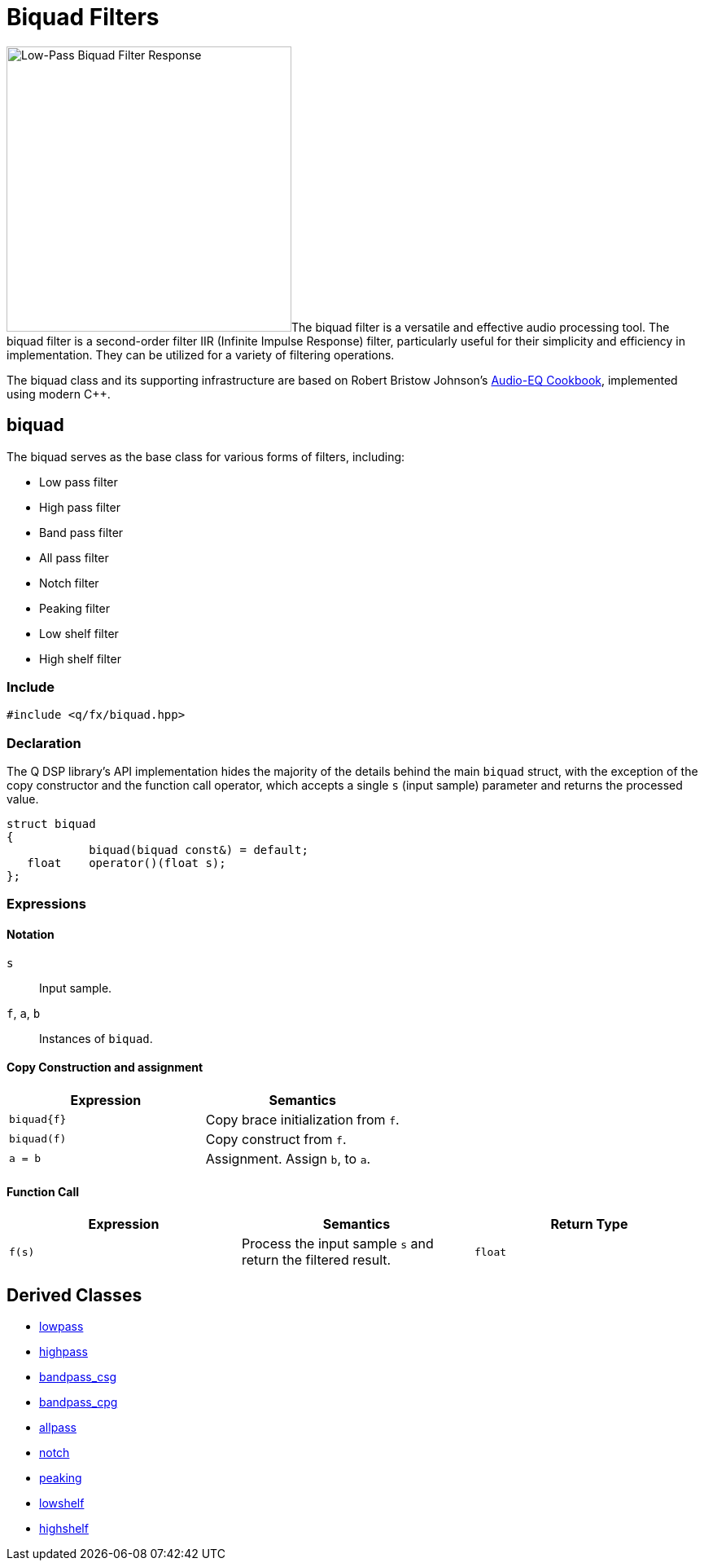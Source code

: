 = Biquad Filters

:biquad-response: image:biquad-response.png[alt="Low-Pass Biquad Filter Response", width=350, role=right]

{biquad-response}The biquad filter is a versatile and effective audio processing tool. The biquad filter is a second-order filter IIR (Infinite Impulse Response) filter, particularly useful for their simplicity and efficiency in implementation. They can be utilized for a variety of filtering operations.

The biquad class and its supporting infrastructure are based on Robert Bristow Johnson's https://www.w3.org/2011/audio/audio-eq-cookbook.html[Audio-EQ Cookbook], implemented using modern C++.

== biquad

The biquad serves as the base class for various forms of filters, including:

* Low pass filter
* High pass filter
* Band pass filter
* All pass filter
* Notch filter
* Peaking filter
* Low shelf filter
* High shelf filter

=== Include

```c++
#include <q/fx/biquad.hpp>
```

=== Declaration

The Q DSP library's API implementation hides the majority of the details behind the main `biquad` struct, with the exception of the copy constructor and the function call operator, which accepts a single `s` (input sample) parameter and returns the processed value.

```c++
struct biquad
{
            biquad(biquad const&) = default;
   float    operator()(float s);
};
```

=== Expressions

==== Notation

`s`            :: Input sample.
`f`, `a`, `b`  :: Instances of `biquad`.

==== Copy Construction and assignment

[cols="1,1"]
|===
| Expression      | Semantics

| `biquad\{f}`    |  Copy brace initialization from `f`.
| `biquad(f)`     |  Copy construct from `f`.
| `a = b`         |  Assignment. Assign `b`, to `a`.

|===


==== Function Call

[cols="1,1,1"]
|===
| Expression      | Semantics                            | Return Type

| `f(s)`          |  Process the input sample `s` and
                     return the filtered result.         | `float`

|===

== Derived Classes

**** xref:reference/biquad/lowpass.adoc[lowpass]
**** xref:reference/biquad/highpass.adoc[highpass]
**** xref:reference/biquad/bandpass_csg.adoc[bandpass_csg]
**** xref:reference/biquad/bandpass_cpg.adoc[bandpass_cpg]
**** xref:reference/biquad/allpass.adoc[allpass]
**** xref:reference/biquad/notch.adoc[notch]
**** xref:reference/biquad/peaking.adoc[peaking]
**** xref:reference/biquad/lowshelf.adoc[lowshelf]
**** xref:reference/biquad/highshelf.adoc[highshelf]